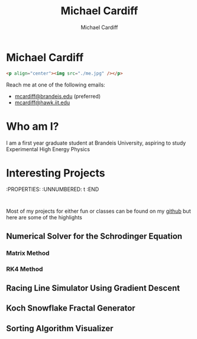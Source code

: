 #+TITLE: Michael Cardiff
#+DESCRIPTION: Michael Cardiff Personal Site
#+AUTHOR: Michael Cardiff
#+EXPORT_FILE_NAME: /home/mcard/repos/mcardoff.github.io/index.html
#+OPTIONS: toc:nil
* Michael Cardiff
:PROPERTIES:
:UNNUMBERED: t
:END:
#+begin_src html
<p align="center"><img src="./me.jpg" /></p>
#+end_src
Reach me at one of the following emails:
- _mcardiff@brandeis.edu_ (preferred)
- _mcardiff@hawk.iit.edu_
* Who am I?
:PROPERTIES:
:UNNUMBERED: t
:END:
I am a first year graduate student at Brandeis University, aspiring to study Experimental High Energy Physics
* Interesting Projects
:PROPERTIES:
:UNNUMBERED: t
:END
:
# TODO: ADD DESCRIPTIONS
Most of my projects for either fun or classes can be found on my [[https://github.com/mcardoff][github]] but here are some of the highlights
** Numerical Solver for the Schrodinger Equation
*** Matrix Method
*** RK4 Method
** Racing Line Simulator Using Gradient Descent
** Koch Snowflake Fractal Generator
** Sorting Algorithm Visualizer
